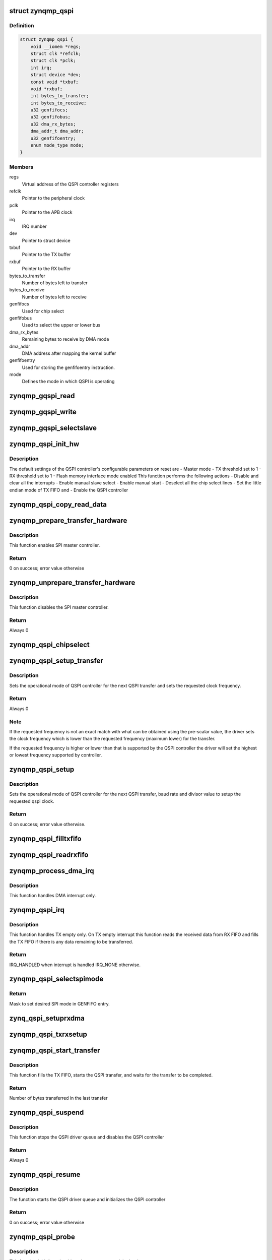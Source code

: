 .. -*- coding: utf-8; mode: rst -*-
.. src-file: drivers/spi/spi-zynqmp-gqspi.c

.. _`zynqmp_qspi`:

struct zynqmp_qspi
==================

.. c:type:: struct zynqmp_qspi

    Defines qspi driver instance

.. _`zynqmp_qspi.definition`:

Definition
----------

.. code-block:: c

    struct zynqmp_qspi {
        void __iomem *regs;
        struct clk *refclk;
        struct clk *pclk;
        int irq;
        struct device *dev;
        const void *txbuf;
        void *rxbuf;
        int bytes_to_transfer;
        int bytes_to_receive;
        u32 genfifocs;
        u32 genfifobus;
        u32 dma_rx_bytes;
        dma_addr_t dma_addr;
        u32 genfifoentry;
        enum mode_type mode;
    }

.. _`zynqmp_qspi.members`:

Members
-------

regs
    Virtual address of the QSPI controller registers

refclk
    Pointer to the peripheral clock

pclk
    Pointer to the APB clock

irq
    IRQ number

dev
    Pointer to struct device

txbuf
    Pointer to the TX buffer

rxbuf
    Pointer to the RX buffer

bytes_to_transfer
    Number of bytes left to transfer

bytes_to_receive
    Number of bytes left to receive

genfifocs
    Used for chip select

genfifobus
    Used to select the upper or lower bus

dma_rx_bytes
    Remaining bytes to receive by DMA mode

dma_addr
    DMA address after mapping the kernel buffer

genfifoentry
    Used for storing the genfifoentry instruction.

mode
    Defines the mode in which QSPI is operating

.. _`zynqmp_gqspi_read`:

zynqmp_gqspi_read
=================

.. c:function:: u32 zynqmp_gqspi_read(struct zynqmp_qspi *xqspi, u32 offset)

    For GQSPI controller read operation

    :param struct zynqmp_qspi \*xqspi:
        Pointer to the zynqmp_qspi structure

    :param u32 offset:
        Offset from where to read

.. _`zynqmp_gqspi_write`:

zynqmp_gqspi_write
==================

.. c:function:: void zynqmp_gqspi_write(struct zynqmp_qspi *xqspi, u32 offset, u32 val)

    For GQSPI controller write operation

    :param struct zynqmp_qspi \*xqspi:
        Pointer to the zynqmp_qspi structure

    :param u32 offset:
        Offset where to write

    :param u32 val:
        Value to be written

.. _`zynqmp_gqspi_selectslave`:

zynqmp_gqspi_selectslave
========================

.. c:function:: void zynqmp_gqspi_selectslave(struct zynqmp_qspi *instanceptr, u8 slavecs, u8 slavebus)

    For selection of slave device

    :param struct zynqmp_qspi \*instanceptr:
        Pointer to the zynqmp_qspi structure

    :param u8 slavecs:
        *undescribed*

    :param u8 slavebus:
        *undescribed*

.. _`zynqmp_qspi_init_hw`:

zynqmp_qspi_init_hw
===================

.. c:function:: void zynqmp_qspi_init_hw(struct zynqmp_qspi *xqspi)

    Initialize the hardware

    :param struct zynqmp_qspi \*xqspi:
        Pointer to the zynqmp_qspi structure

.. _`zynqmp_qspi_init_hw.description`:

Description
-----------

The default settings of the QSPI controller's configurable parameters on
reset are
- Master mode
- TX threshold set to 1
- RX threshold set to 1
- Flash memory interface mode enabled
This function performs the following actions
- Disable and clear all the interrupts
- Enable manual slave select
- Enable manual start
- Deselect all the chip select lines
- Set the little endian mode of TX FIFO and
- Enable the QSPI controller

.. _`zynqmp_qspi_copy_read_data`:

zynqmp_qspi_copy_read_data
==========================

.. c:function:: void zynqmp_qspi_copy_read_data(struct zynqmp_qspi *xqspi, ulong data, u8 size)

    Copy data to RX buffer

    :param struct zynqmp_qspi \*xqspi:
        Pointer to the zynqmp_qspi structure

    :param ulong data:
        The variable where data is stored

    :param u8 size:
        Number of bytes to be copied from data to RX buffer

.. _`zynqmp_prepare_transfer_hardware`:

zynqmp_prepare_transfer_hardware
================================

.. c:function:: int zynqmp_prepare_transfer_hardware(struct spi_master *master)

    Prepares hardware for transfer.

    :param struct spi_master \*master:
        Pointer to the spi_master structure which provides
        information about the controller.

.. _`zynqmp_prepare_transfer_hardware.description`:

Description
-----------

This function enables SPI master controller.

.. _`zynqmp_prepare_transfer_hardware.return`:

Return
------

0 on success; error value otherwise

.. _`zynqmp_unprepare_transfer_hardware`:

zynqmp_unprepare_transfer_hardware
==================================

.. c:function:: int zynqmp_unprepare_transfer_hardware(struct spi_master *master)

    Relaxes hardware after transfer

    :param struct spi_master \*master:
        Pointer to the spi_master structure which provides
        information about the controller.

.. _`zynqmp_unprepare_transfer_hardware.description`:

Description
-----------

This function disables the SPI master controller.

.. _`zynqmp_unprepare_transfer_hardware.return`:

Return
------

Always 0

.. _`zynqmp_qspi_chipselect`:

zynqmp_qspi_chipselect
======================

.. c:function:: void zynqmp_qspi_chipselect(struct spi_device *qspi, bool is_high)

    Select or deselect the chip select line

    :param struct spi_device \*qspi:
        Pointer to the spi_device structure

    :param bool is_high:
        Select(0) or deselect (1) the chip select line

.. _`zynqmp_qspi_setup_transfer`:

zynqmp_qspi_setup_transfer
==========================

.. c:function:: int zynqmp_qspi_setup_transfer(struct spi_device *qspi, struct spi_transfer *transfer)

    Configure QSPI controller for specified transfer

    :param struct spi_device \*qspi:
        Pointer to the spi_device structure

    :param struct spi_transfer \*transfer:
        Pointer to the spi_transfer structure which provides
        information about next transfer setup parameters

.. _`zynqmp_qspi_setup_transfer.description`:

Description
-----------

Sets the operational mode of QSPI controller for the next QSPI transfer and
sets the requested clock frequency.

.. _`zynqmp_qspi_setup_transfer.return`:

Return
------

Always 0

.. _`zynqmp_qspi_setup_transfer.note`:

Note
----

If the requested frequency is not an exact match with what can be
obtained using the pre-scalar value, the driver sets the clock
frequency which is lower than the requested frequency (maximum lower)
for the transfer.

If the requested frequency is higher or lower than that is supported
by the QSPI controller the driver will set the highest or lowest
frequency supported by controller.

.. _`zynqmp_qspi_setup`:

zynqmp_qspi_setup
=================

.. c:function:: int zynqmp_qspi_setup(struct spi_device *qspi)

    Configure the QSPI controller

    :param struct spi_device \*qspi:
        Pointer to the spi_device structure

.. _`zynqmp_qspi_setup.description`:

Description
-----------

Sets the operational mode of QSPI controller for the next QSPI transfer,
baud rate and divisor value to setup the requested qspi clock.

.. _`zynqmp_qspi_setup.return`:

Return
------

0 on success; error value otherwise.

.. _`zynqmp_qspi_filltxfifo`:

zynqmp_qspi_filltxfifo
======================

.. c:function:: void zynqmp_qspi_filltxfifo(struct zynqmp_qspi *xqspi, int size)

    Fills the TX FIFO as long as there is room in the FIFO or the bytes required to be transmitted.

    :param struct zynqmp_qspi \*xqspi:
        Pointer to the zynqmp_qspi structure

    :param int size:
        Number of bytes to be copied from TX buffer to TX FIFO

.. _`zynqmp_qspi_readrxfifo`:

zynqmp_qspi_readrxfifo
======================

.. c:function:: void zynqmp_qspi_readrxfifo(struct zynqmp_qspi *xqspi, u32 size)

    Fills the RX FIFO as long as there is room in the FIFO.

    :param struct zynqmp_qspi \*xqspi:
        Pointer to the zynqmp_qspi structure

    :param u32 size:
        Number of bytes to be copied from RX buffer to RX FIFO

.. _`zynqmp_process_dma_irq`:

zynqmp_process_dma_irq
======================

.. c:function:: void zynqmp_process_dma_irq(struct zynqmp_qspi *xqspi)

    Handler for DMA done interrupt of QSPI controller

    :param struct zynqmp_qspi \*xqspi:
        zynqmp_qspi instance pointer

.. _`zynqmp_process_dma_irq.description`:

Description
-----------

This function handles DMA interrupt only.

.. _`zynqmp_qspi_irq`:

zynqmp_qspi_irq
===============

.. c:function:: irqreturn_t zynqmp_qspi_irq(int irq, void *dev_id)

    Interrupt service routine of the QSPI controller

    :param int irq:
        IRQ number

    :param void \*dev_id:
        Pointer to the xqspi structure

.. _`zynqmp_qspi_irq.description`:

Description
-----------

This function handles TX empty only.
On TX empty interrupt this function reads the received data from RX FIFO
and fills the TX FIFO if there is any data remaining to be transferred.

.. _`zynqmp_qspi_irq.return`:

Return
------

IRQ_HANDLED when interrupt is handled
IRQ_NONE otherwise.

.. _`zynqmp_qspi_selectspimode`:

zynqmp_qspi_selectspimode
=========================

.. c:function:: u32 zynqmp_qspi_selectspimode(struct zynqmp_qspi *xqspi, u8 spimode)

    Selects SPI mode - x1 or x2 or x4.

    :param struct zynqmp_qspi \*xqspi:
        xqspi is a pointer to the GQSPI instance

    :param u8 spimode:
        spimode - SPI or DUAL or QUAD.

.. _`zynqmp_qspi_selectspimode.return`:

Return
------

Mask to set desired SPI mode in GENFIFO entry.

.. _`zynq_qspi_setuprxdma`:

zynq_qspi_setuprxdma
====================

.. c:function:: void zynq_qspi_setuprxdma(struct zynqmp_qspi *xqspi)

    This function sets up the RX DMA operation

    :param struct zynqmp_qspi \*xqspi:
        xqspi is a pointer to the GQSPI instance.

.. _`zynqmp_qspi_txrxsetup`:

zynqmp_qspi_txrxsetup
=====================

.. c:function:: void zynqmp_qspi_txrxsetup(struct zynqmp_qspi *xqspi, struct spi_transfer *transfer, u32 *genfifoentry)

    This function checks the TX/RX buffers in the transfer and sets up the GENFIFO entries, TX FIFO as required.

    :param struct zynqmp_qspi \*xqspi:
        xqspi is a pointer to the GQSPI instance.

    :param struct spi_transfer \*transfer:
        It is a pointer to the structure containing transfer data.

    :param u32 \*genfifoentry:
        genfifoentry is pointer to the variable in which
        GENFIFO mask is returned to calling function

.. _`zynqmp_qspi_start_transfer`:

zynqmp_qspi_start_transfer
==========================

.. c:function:: int zynqmp_qspi_start_transfer(struct spi_master *master, struct spi_device *qspi, struct spi_transfer *transfer)

    Initiates the QSPI transfer

    :param struct spi_master \*master:
        Pointer to the spi_master structure which provides
        information about the controller.

    :param struct spi_device \*qspi:
        Pointer to the spi_device structure

    :param struct spi_transfer \*transfer:
        Pointer to the spi_transfer structure which provide information
        about next transfer parameters

.. _`zynqmp_qspi_start_transfer.description`:

Description
-----------

This function fills the TX FIFO, starts the QSPI transfer, and waits for the
transfer to be completed.

.. _`zynqmp_qspi_start_transfer.return`:

Return
------

Number of bytes transferred in the last transfer

.. _`zynqmp_qspi_suspend`:

zynqmp_qspi_suspend
===================

.. c:function:: int __maybe_unused zynqmp_qspi_suspend(struct device *dev)

    Suspend method for the QSPI driver

    :param struct device \*dev:
        *undescribed*

.. _`zynqmp_qspi_suspend.description`:

Description
-----------

This function stops the QSPI driver queue and disables the QSPI controller

.. _`zynqmp_qspi_suspend.return`:

Return
------

Always 0

.. _`zynqmp_qspi_resume`:

zynqmp_qspi_resume
==================

.. c:function:: int __maybe_unused zynqmp_qspi_resume(struct device *dev)

    Resume method for the QSPI driver

    :param struct device \*dev:
        Address of the platform_device structure

.. _`zynqmp_qspi_resume.description`:

Description
-----------

The function starts the QSPI driver queue and initializes the QSPI
controller

.. _`zynqmp_qspi_resume.return`:

Return
------

0 on success; error value otherwise

.. _`zynqmp_qspi_probe`:

zynqmp_qspi_probe
=================

.. c:function:: int zynqmp_qspi_probe(struct platform_device *pdev)

    Probe method for the QSPI driver

    :param struct platform_device \*pdev:
        Pointer to the platform_device structure

.. _`zynqmp_qspi_probe.description`:

Description
-----------

This function initializes the driver data structures and the hardware.

.. _`zynqmp_qspi_probe.return`:

Return
------

0 on success; error value otherwise

.. _`zynqmp_qspi_remove`:

zynqmp_qspi_remove
==================

.. c:function:: int zynqmp_qspi_remove(struct platform_device *pdev)

    Remove method for the QSPI driver

    :param struct platform_device \*pdev:
        Pointer to the platform_device structure

.. _`zynqmp_qspi_remove.description`:

Description
-----------

This function is called if a device is physically removed from the system or
if the driver module is being unloaded. It frees all resources allocated to
the device.

.. _`zynqmp_qspi_remove.return`:

Return
------

0 Always

.. This file was automatic generated / don't edit.

